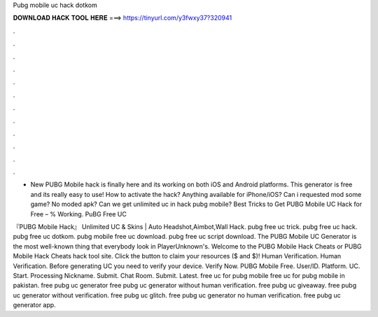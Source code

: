 Pubg mobile uc hack dotkom



𝐃𝐎𝐖𝐍𝐋𝐎𝐀𝐃 𝐇𝐀𝐂𝐊 𝐓𝐎𝐎𝐋 𝐇𝐄𝐑𝐄 ===> https://tinyurl.com/y3fwxy37?320941



.



.



.



.



.



.



.



.



.



.



.



.

- New PUBG Mobile hack is finally here and its working on both iOS and Android platforms. This generator is free and its really easy to use! How to activate the hack? Anything available for iPhone/iOS? Can i requested mod some game? No moded apk? Can we get unlimited uc in hack pubg mobile? Best Tricks to Get PUBG Mobile UC Hack for Free – % Working. PuBG Free UC 

『PUBG Mobile Hack』 Unlimited UC & Skins | Auto Headshot,Aimbot,Wall Hack. pubg free uc trick. pubg free uc hack. pubg free uc dotkom. pubg mobile free uc download. pubg free uc script download. The PUBG Mobile UC Generator is the most well-known thing that everybody look in PlayerUnknown's. Welcome to the PUBG Mobile Hack Cheats or PUBG Mobile Hack Cheats hack tool site. Click the button to claim your resources ($ and $)! Human Verification. Human Verification. Before generating UC you need to verify your device. Verify Now. PUBG Mobile Free. User/ID. Platform. UC. Start. Processing Nickname. Submit. Chat Room. Submit. Latest. free uc for pubg mobile free uc for pubg mobile in pakistan. free pubg uc generator free pubg uc generator without human verification. free pubg uc giveaway. free pubg uc generator without verification. free pubg uc glitch. free pubg uc generator no human verification. free pubg uc generator app.

